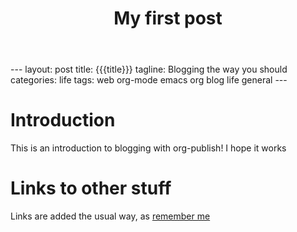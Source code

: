 #+TITLE: My first post
#+OPTIONS: toc:nil
#+BEGIN_EXPORT html
---
layout: post
title: {{{title}}}
tagline: Blogging the way you should
categories: life
tags: web org-mode emacs org blog life general
---
#+END_EXPORT
* Introduction
This is an introduction to blogging with org-publish! I hope it works
* Links to other stuff
Links are added the usual way, as [[file:2020-01-04-remember-me.org][remember me]]
